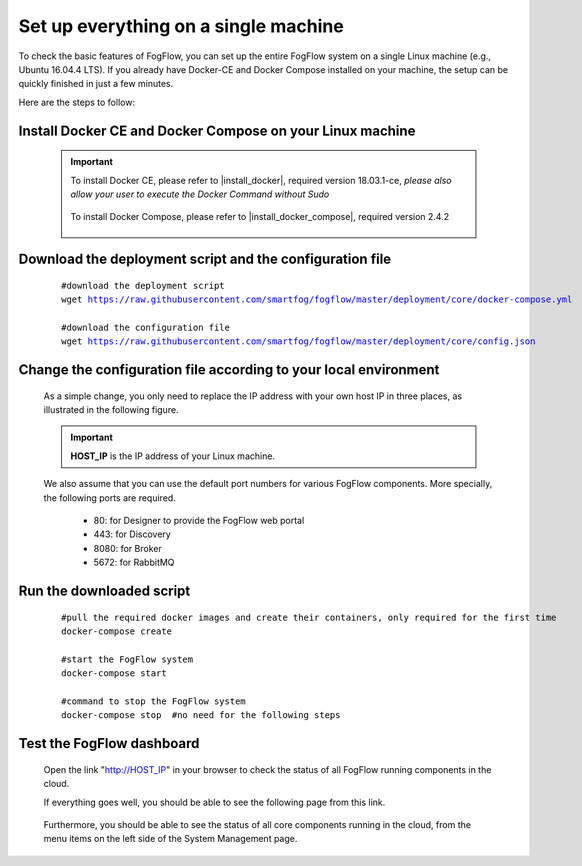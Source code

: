 *****************************************
Set up everything on a single machine
*****************************************


To check the basic features of FogFlow, you can set up the entire FogFlow system on a single Linux machine (e.g., Ubuntu 16.04.4 LTS). 
If you already have Docker-CE and Docker Compose installed on your machine, 
the setup can be quickly finished in just a few minutes. 

Here are the steps to follow: 


Install Docker CE and Docker Compose on your Linux machine
===============================================================

    .. important::
    
        To install Docker CE, please refer to |install_docker|, required version 18.03.1-ce, *please also allow your user to execute the Docker Command without Sudo*

            .. |install_docker| raw:: html

                <a href="https://www.digitalocean.com/community/tutorials/how-to-install-and-use-docker-on-ubuntu-16-04" target="_blank">How to install Docker</a>

        To install Docker Compose, please refer to |install_docker_compose|, required version 2.4.2

            .. |install_docker_compose| raw:: html

                <a href="https://www.digitalocean.com/community/tutorials/how-to-install-docker-compose-on-ubuntu-16-04" target="_blank">How to install Docker Compose</a>

Download the deployment script and the configuration file
===============================================================

    .. parsed-literal::
         
          #download the deployment script
          wget https://raw.githubusercontent.com/smartfog/fogflow/master/deployment/core/docker-compose.yml
          
          #download the configuration file          
          wget https://raw.githubusercontent.com/smartfog/fogflow/master/deployment/core/config.json


Change the configuration file according to your local environment
====================================================================

    As a simple change, you only need to replace the IP address with your own host IP in three places, as illustrated in the following figure. 

    .. important:: **HOST_IP** is the IP address of your Linux machine. 
    
    We also assume that you can use the default port numbers for various FogFlow components. 
    More specially, the following ports are required.    
        - 80: for Designer to provide the FogFlow web portal
        - 443: for Discovery
        - 8080: for Broker   
        - 5672: for RabbitMQ 
  
    .. figure:: figures/configuration.png
       :width: 100 %


Run the downloaded script
===============================================================

     .. parsed-literal::

          #pull the required docker images and create their containers, only required for the first time
          docker-compose create
          
          #start the FogFlow system 
          docker-compose start

          #command to stop the FogFlow system
          docker-compose stop  #no need for the following steps


Test the FogFlow dashboard
===============================================================

    Open the link "http://HOST_IP" in your browser to check the status of all FogFlow running components in the cloud. 

    If everything goes well, you should be able to see the following page from this link. 

    .. figure:: figures/designer.png
       :width: 100 %

    Furthermore, you should be able to see the status of all core components running in the cloud, 
    from the menu items on the left side of the System Management page. 

    .. figure:: figures/status.png
       :width: 100 %












